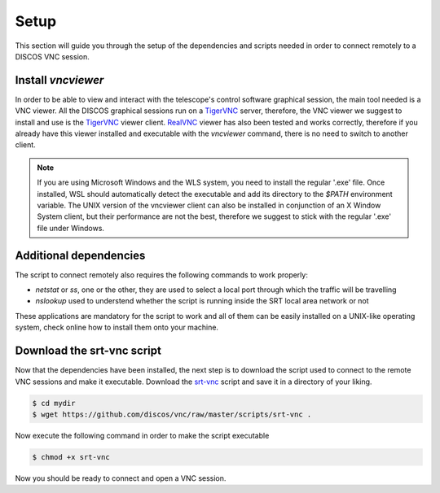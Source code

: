 .. _setup:

*****
Setup
*****

This section will guide you through the setup of the dependencies and scripts
needed in order to connect remotely to a DISCOS VNC session.


Install `vncviewer`
===================
In order to be able to view and interact with the telescope's control software
graphical session, the main tool needed is a VNC viewer.
All the DISCOS graphical sessions run on a `TigerVNC <https://tigervnc.org/>`_ server, therefore, the
VNC viewer we suggest to install and use is the `TigerVNC <https://tigervnc.org/>`_ viewer client.
`RealVNC <https://www.realvnc.com/en/connect/download/viewer/>`_ viewer has also been tested and works correctly,
therefore if you already have this viewer installed and executable with the `vncviewer` command, there is no need to switch to another client.

.. note::

   If you are using Microsoft Windows and the WLS system, you need to install
   the regular '.exe' file. Once installed, WSL should automatically detect
   the executable and add its directory to the `$PATH` environment variable.
   The UNIX version of the vncviewer client can also be installed in
   conjunction of an X Window System client, but their performance are not the
   best, therefore we suggest to stick with the regular '.exe' file under
   Windows.


Additional dependencies
=======================
The script to connect remotely also requires the following commands to work
properly:

- `netstat` or `ss`, one or the other, they are used to select a local port
  through which the traffic will be travelling
- `nslookup` used to understend whether the script is running inside the SRT
  local area network or not

These applications are mandatory for the script to work and all of them can be
easily installed on a UNIX-like operating system, check online how to install
them onto your machine.


Download the srt-vnc script
===========================

Now that the dependencies have been installed, the next step is to download the
script used to connect to the remote VNC sessions and make it executable.
Download the `srt-vnc <https://github.com/discos/vnc/raw/master/scripts/srt-vnc>`_
script and save it in a directory of your liking.

.. code-block::

   $ cd mydir
   $ wget https://github.com/discos/vnc/raw/master/scripts/srt-vnc .


Now execute the following command in order to make the script executable

.. code-block::

   $ chmod +x srt-vnc

Now you should be ready to connect and open a VNC session.
